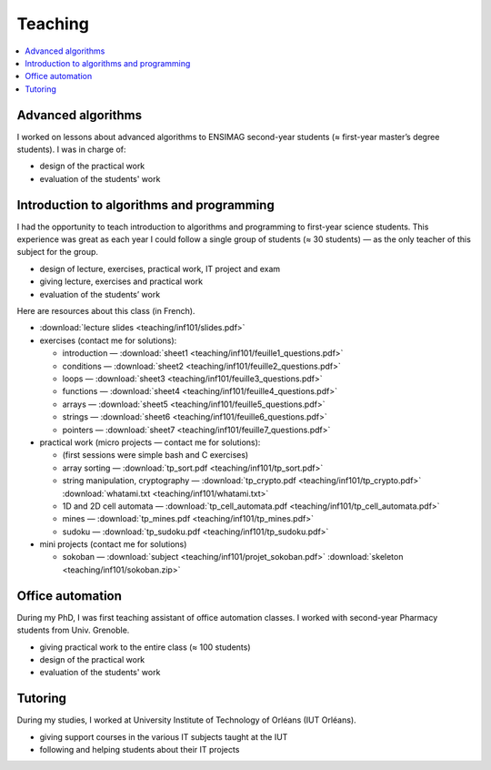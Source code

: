 Teaching
========

.. contents:: :local:

Advanced algorithms
-------------------

I worked on lessons about advanced algorithms to ENSIMAG second-year students
(≈ first-year master’s degree students). I was in charge of:

-  design of the practical work
-  evaluation of the students' work


Introduction to algorithms and programming
------------------------------------------

I had the opportunity to teach introduction to algorithms and
programming to first-year science students.
This experience was great as each year I could follow a single group of
students (≈ 30 students) — as the only teacher of this subject for the
group.

-  design of lecture, exercises, practical work, IT project and exam
-  giving lecture, exercises and practical work
-  evaluation of the students’ work

Here are resources about this class (in French).

-  :download:`lecture slides <teaching/inf101/slides.pdf>`
-  exercises (contact me for solutions):

   -  introduction — :download:`sheet1 <teaching/inf101/feuille1_questions.pdf>`
   -  conditions — :download:`sheet2 <teaching/inf101/feuille2_questions.pdf>`
   -  loops — :download:`sheet3 <teaching/inf101/feuille3_questions.pdf>`
   -  functions — :download:`sheet4 <teaching/inf101/feuille4_questions.pdf>`
   -  arrays — :download:`sheet5 <teaching/inf101/feuille5_questions.pdf>`
   -  strings — :download:`sheet6 <teaching/inf101/feuille6_questions.pdf>`
   -  pointers — :download:`sheet7 <teaching/inf101/feuille7_questions.pdf>`

-  practical work (micro projects — contact me for solutions):

   -  (first sessions were simple bash and C exercises)
   -  array sorting — :download:`tp_sort.pdf <teaching/inf101/tp_sort.pdf>`
   -  string manipulation, cryptography —
      :download:`tp_crypto.pdf <teaching/inf101/tp_crypto.pdf>`
      :download:`whatami.txt <teaching/inf101/whatami.txt>`
   -  1D and 2D cell automata —
      :download:`tp_cell_automata.pdf <teaching/inf101/tp_cell_automata.pdf>`
   -  mines — :download:`tp_mines.pdf <teaching/inf101/tp_mines.pdf>`
   -  sudoku — :download:`tp_sudoku.pdf <teaching/inf101/tp_sudoku.pdf>`

-  mini projects (contact me for solutions)

   -  sokoban — :download:`subject <teaching/inf101/projet_sokoban.pdf>`
      :download:`skeleton <teaching/inf101/sokoban.zip>`


Office automation
-----------------

During my PhD, I was first teaching assistant of office automation classes.
I worked with second-year Pharmacy students from Univ. Grenoble.

- giving practical work to the entire class (≈ 100 students)
- design of the practical work
- evaluation of the students' work


Tutoring
--------

During my studies, I worked at University Institute of Technology of Orléans (IUT Orléans).

-  giving support courses in the various IT subjects taught at the IUT
-  following and helping students about their IT projects
